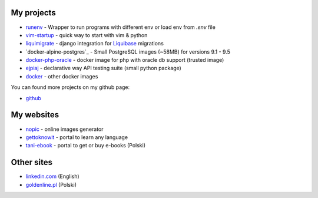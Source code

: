 .. link: 
.. description: 
.. tags: marekwywial,about
.. date: 2013/10/04 09:28:07
.. title: About me
.. slug: about-me


My projects
-----------

* `runenv`_ - Wrapper to run programs with different env or load env from `.env` file
* `vim-startup`_ - quick way to start with vim & python
* `liquimigrate`_ - django integration for `Liquibase`_ migrations
* `docker-alpine-postgres`_ - Small PostgreSQL images (~58MB) for versions 9.1 - 9.5
* `docker-php-oracle`_ - docker image for php with oracle db support (trusted image)
* `ejpiaj`_ - declarative way API testing suite (small python package)
*  `docker`_ - other docker images

You can found more projects on my github page:

* `github`_

My websites
-----------

* `nopic`_ - online images generator
* `gettoknowit`_ - portal to learn any language
* `tani-ebook`_ - portal to get or buy e-books (Polski)

Other sites
-----------

* `linkedin.com`_ (English)
* `goldenline.pl`_ (Polski)


.. _`runenv`: https://runenv.readthedocs.org/
.. _`ejpiaj`: http://ejpiaj.readthedocs.org/
.. _`vim-startup`: https://github.com/onjin/vim-startup
.. _`liquimigrate`: https://github.com/onjin/liquimigrate
.. _`docker-php-oracle`: https://github.com/onjin/docker-php-oracle
.. _`docker`: https://github.com/onjin/docker

.. _`Liquibase`: http://www.liquibase.org/

.. _`nopic`: http://nopic.herokuapp.com/
.. _`gettoknowit`: http://gettoknow.it/
.. _`tani-ebook`: http://tani-ebook.pl/

.. _`github`: https://github.com/onjin
.. _`linkedin.com`: http://linkedin.com/in/onjin/
.. _`goldenline.pl`: http://goldenline.pl/marek-wywial/
